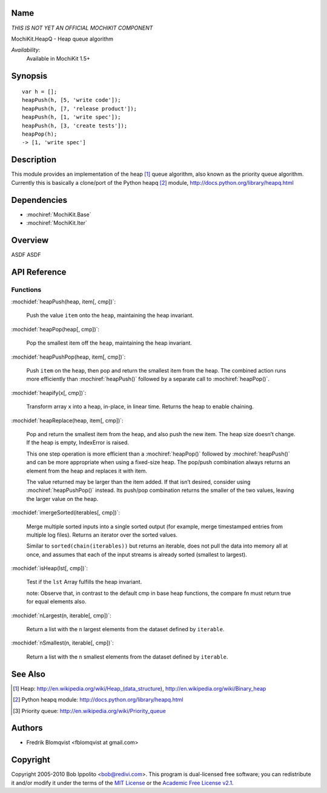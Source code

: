 .. title:: MochiKit.HeapQ - Heap queue algorithm

Name
====

*THIS IS NOT YET AN OFFICIAL MOCHIKIT COMPONENT*

MochiKit.HeapQ - Heap queue algorithm

*Availability*:
    Available in MochiKit 1.5+

Synopsis
========

::

    var h = [];
    heapPush(h, [5, 'write code']);
    heapPush(h, [7, 'release product']);
    heapPush(h, [1, 'write spec']);
    heapPush(h, [3, 'create tests']);
    heapPop(h);
    -> [1, 'write spec']



Description
===========

This module provides an implementation of the heap [1]_ queue algorithm, also known as the priority queue algorithm.
Currently this is basically a clone/port of the Python heapq [2]_ module, http://docs.python.org/library/heapq.html


Dependencies
============

- :mochiref:`MochiKit.Base`
- :mochiref:`MochiKit.Iter`


Overview
========

ASDF ASDF


API Reference
=============

Functions
---------

:mochidef:`heapPush(heap, item[, cmp])`:

    Push the value ``item`` onto the ``heap``, maintaining the heap invariant.


:mochidef:`heapPop(heap[, cmp])`:

    Pop the smallest item off the ``heap``, maintaining the heap invariant.


:mochidef:`heapPushPop(heap, item[, cmp])`:

    Push ``item`` on the ``heap``, then pop and return the smallest item from the heap. The combined action runs more
    efficiently than :mochiref:`heapPush()` followed by a separate call to :mochiref:`heapPop()`.


:mochidef:`heapify(x[, cmp])`:

    Transform array ``x`` into a heap, in-place, in linear time.
    Returns the heap to enable chaining.


:mochidef:`heapReplace(heap, item[, cmp])`:

    Pop and return the smallest item from the heap, and also push the new item. The heap size doesn’t change. If the heap is empty, IndexError is raised.

    This one step operation is more efficient than a :mochiref:`heapPop()` followed by :mochiref:`heapPush()` and can be
    more appropriate when using a fixed-size heap. The pop/push combination always returns an element from the heap and replaces it with item.

    The value returned may be larger than the item added. If that isn’t desired, consider using :mochiref:`heapPushPop()` instead. Its push/pop
    combination returns the smaller of the two values, leaving the larger value on the heap.


:mochidef:`imergeSorted(iterables[, cmp])`:

    Merge multiple sorted inputs into a single sorted output (for example, merge timestamped entries from multiple log files).
    Returns an iterator over the sorted values.

    Similar to ``sorted(chain(iterables))`` but returns an iterable, does not pull the data into memory all at once, and
    assumes that each of the input streams is already sorted (smallest to largest).


:mochidef:`isHeap(lst[, cmp])`:

    Test if the ``lst`` Array fulfills the heap invariant.

    note: Observe that, in contrast to the default cmp in base heap functions, the compare fn must return true for equal elements also.


:mochidef:`nLargest(n, iterable[, cmp])`:

    Return a list with the ``n`` largest elements from the dataset defined by ``iterable``.


:mochidef:`nSmallest(n, iterable[, cmp])`:

    Return a list with the ``n`` smallest elements from the dataset defined by ``iterable``.



See Also
========

.. [1] Heap: http://en.wikipedia.org/wiki/Heap_(data_structure), http://en.wikipedia.org/wiki/Binary_heap
.. [2] Python heapq module: http://docs.python.org/library/heapq.html
.. [3] Priority queue: http://en.wikipedia.org/wiki/Priority_queue


Authors
=======

- Fredrik Blomqvist <fblomqvist at gmail.com>


Copyright
=========

Copyright 2005-2010 Bob Ippolito <bob@redivi.com>. This program is
dual-licensed free software; you can redistribute it and/or modify it
under the terms of the `MIT License`_ or the `Academic Free License
v2.1`_.

.. _`MIT License`: http://www.opensource.org/licenses/mit-license.php
.. _`Academic Free License v2.1`: http://www.opensource.org/licenses/afl-2.1.php
